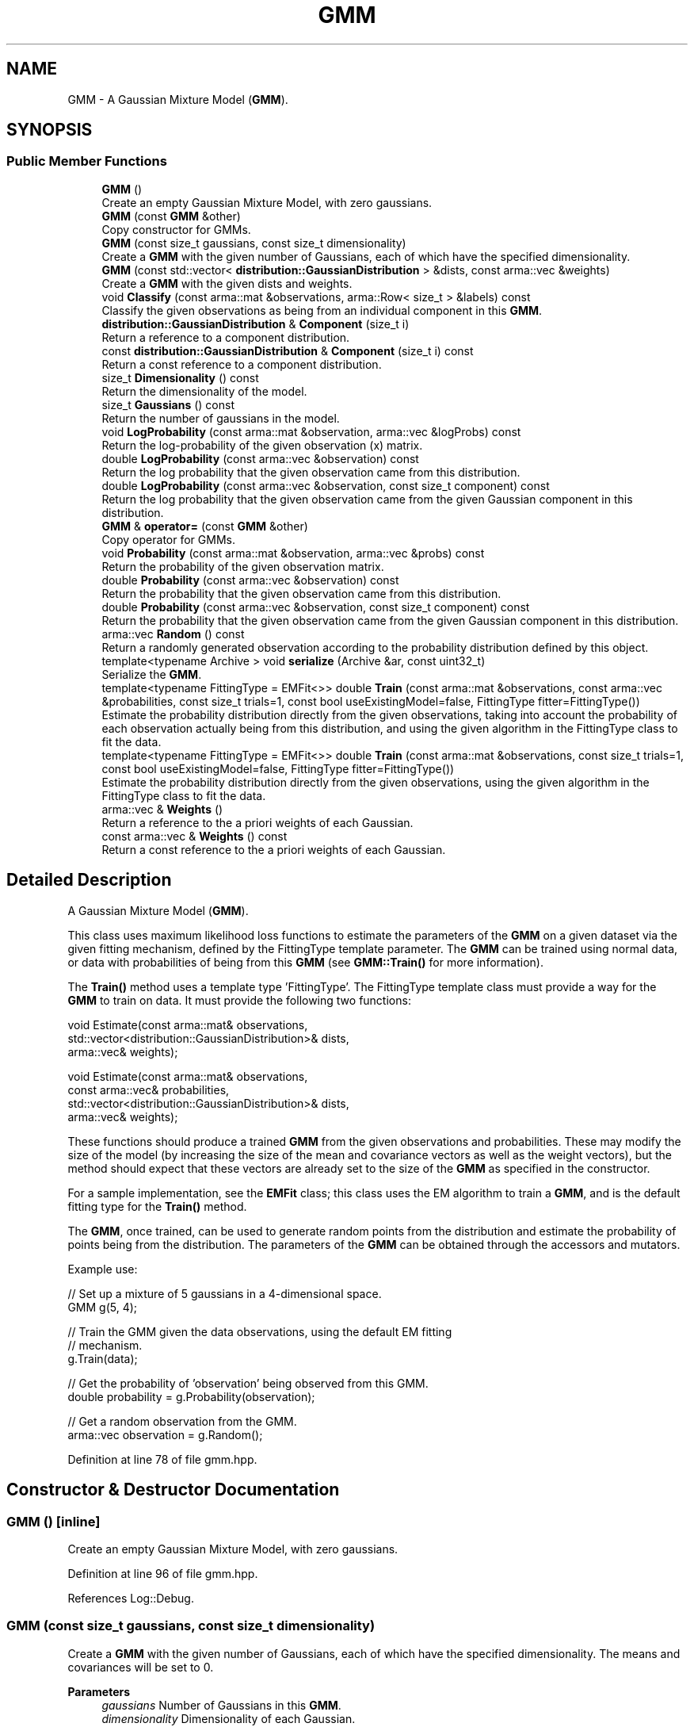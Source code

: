 .TH "GMM" 3 "Sun Jun 20 2021" "Version 3.4.2" "mlpack" \" -*- nroff -*-
.ad l
.nh
.SH NAME
GMM \- A Gaussian Mixture Model (\fBGMM\fP)\&.  

.SH SYNOPSIS
.br
.PP
.SS "Public Member Functions"

.in +1c
.ti -1c
.RI "\fBGMM\fP ()"
.br
.RI "Create an empty Gaussian Mixture Model, with zero gaussians\&. "
.ti -1c
.RI "\fBGMM\fP (const \fBGMM\fP &other)"
.br
.RI "Copy constructor for GMMs\&. "
.ti -1c
.RI "\fBGMM\fP (const size_t gaussians, const size_t dimensionality)"
.br
.RI "Create a \fBGMM\fP with the given number of Gaussians, each of which have the specified dimensionality\&. "
.ti -1c
.RI "\fBGMM\fP (const std::vector< \fBdistribution::GaussianDistribution\fP > &dists, const arma::vec &weights)"
.br
.RI "Create a \fBGMM\fP with the given dists and weights\&. "
.ti -1c
.RI "void \fBClassify\fP (const arma::mat &observations, arma::Row< size_t > &labels) const"
.br
.RI "Classify the given observations as being from an individual component in this \fBGMM\fP\&. "
.ti -1c
.RI "\fBdistribution::GaussianDistribution\fP & \fBComponent\fP (size_t i)"
.br
.RI "Return a reference to a component distribution\&. "
.ti -1c
.RI "const \fBdistribution::GaussianDistribution\fP & \fBComponent\fP (size_t i) const"
.br
.RI "Return a const reference to a component distribution\&. "
.ti -1c
.RI "size_t \fBDimensionality\fP () const"
.br
.RI "Return the dimensionality of the model\&. "
.ti -1c
.RI "size_t \fBGaussians\fP () const"
.br
.RI "Return the number of gaussians in the model\&. "
.ti -1c
.RI "void \fBLogProbability\fP (const arma::mat &observation, arma::vec &logProbs) const"
.br
.RI "Return the log-probability of the given observation (x) matrix\&. "
.ti -1c
.RI "double \fBLogProbability\fP (const arma::vec &observation) const"
.br
.RI "Return the log probability that the given observation came from this distribution\&. "
.ti -1c
.RI "double \fBLogProbability\fP (const arma::vec &observation, const size_t component) const"
.br
.RI "Return the log probability that the given observation came from the given Gaussian component in this distribution\&. "
.ti -1c
.RI "\fBGMM\fP & \fBoperator=\fP (const \fBGMM\fP &other)"
.br
.RI "Copy operator for GMMs\&. "
.ti -1c
.RI "void \fBProbability\fP (const arma::mat &observation, arma::vec &probs) const"
.br
.RI "Return the probability of the given observation matrix\&. "
.ti -1c
.RI "double \fBProbability\fP (const arma::vec &observation) const"
.br
.RI "Return the probability that the given observation came from this distribution\&. "
.ti -1c
.RI "double \fBProbability\fP (const arma::vec &observation, const size_t component) const"
.br
.RI "Return the probability that the given observation came from the given Gaussian component in this distribution\&. "
.ti -1c
.RI "arma::vec \fBRandom\fP () const"
.br
.RI "Return a randomly generated observation according to the probability distribution defined by this object\&. "
.ti -1c
.RI "template<typename Archive > void \fBserialize\fP (Archive &ar, const uint32_t)"
.br
.RI "Serialize the \fBGMM\fP\&. "
.ti -1c
.RI "template<typename FittingType  = EMFit<>> double \fBTrain\fP (const arma::mat &observations, const arma::vec &probabilities, const size_t trials=1, const bool useExistingModel=false, FittingType fitter=FittingType())"
.br
.RI "Estimate the probability distribution directly from the given observations, taking into account the probability of each observation actually being from this distribution, and using the given algorithm in the FittingType class to fit the data\&. "
.ti -1c
.RI "template<typename FittingType  = EMFit<>> double \fBTrain\fP (const arma::mat &observations, const size_t trials=1, const bool useExistingModel=false, FittingType fitter=FittingType())"
.br
.RI "Estimate the probability distribution directly from the given observations, using the given algorithm in the FittingType class to fit the data\&. "
.ti -1c
.RI "arma::vec & \fBWeights\fP ()"
.br
.RI "Return a reference to the a priori weights of each Gaussian\&. "
.ti -1c
.RI "const arma::vec & \fBWeights\fP () const"
.br
.RI "Return a const reference to the a priori weights of each Gaussian\&. "
.in -1c
.SH "Detailed Description"
.PP 
A Gaussian Mixture Model (\fBGMM\fP)\&. 

This class uses maximum likelihood loss functions to estimate the parameters of the \fBGMM\fP on a given dataset via the given fitting mechanism, defined by the FittingType template parameter\&. The \fBGMM\fP can be trained using normal data, or data with probabilities of being from this \fBGMM\fP (see \fBGMM::Train()\fP for more information)\&.
.PP
The \fBTrain()\fP method uses a template type 'FittingType'\&. The FittingType template class must provide a way for the \fBGMM\fP to train on data\&. It must provide the following two functions:
.PP
.PP
.nf
void Estimate(const arma::mat& observations,
              std::vector<distribution::GaussianDistribution>& dists,
              arma::vec& weights);

void Estimate(const arma::mat& observations,
              const arma::vec& probabilities,
              std::vector<distribution::GaussianDistribution>& dists,
              arma::vec& weights);
.fi
.PP
.PP
These functions should produce a trained \fBGMM\fP from the given observations and probabilities\&. These may modify the size of the model (by increasing the size of the mean and covariance vectors as well as the weight vectors), but the method should expect that these vectors are already set to the size of the \fBGMM\fP as specified in the constructor\&.
.PP
For a sample implementation, see the \fBEMFit\fP class; this class uses the EM algorithm to train a \fBGMM\fP, and is the default fitting type for the \fBTrain()\fP method\&.
.PP
The \fBGMM\fP, once trained, can be used to generate random points from the distribution and estimate the probability of points being from the distribution\&. The parameters of the \fBGMM\fP can be obtained through the accessors and mutators\&.
.PP
Example use:
.PP
.PP
.nf
// Set up a mixture of 5 gaussians in a 4-dimensional space\&.
GMM g(5, 4);

// Train the GMM given the data observations, using the default EM fitting
// mechanism\&.
g\&.Train(data);

// Get the probability of 'observation' being observed from this GMM\&.
double probability = g\&.Probability(observation);

// Get a random observation from the GMM\&.
arma::vec observation = g\&.Random();
.fi
.PP
 
.PP
Definition at line 78 of file gmm\&.hpp\&.
.SH "Constructor & Destructor Documentation"
.PP 
.SS "\fBGMM\fP ()\fC [inline]\fP"

.PP
Create an empty Gaussian Mixture Model, with zero gaussians\&. 
.PP
Definition at line 96 of file gmm\&.hpp\&.
.PP
References Log::Debug\&.
.SS "\fBGMM\fP (const size_t gaussians, const size_t dimensionality)"

.PP
Create a \fBGMM\fP with the given number of Gaussians, each of which have the specified dimensionality\&. The means and covariances will be set to 0\&.
.PP
\fBParameters\fP
.RS 4
\fIgaussians\fP Number of Gaussians in this \fBGMM\fP\&. 
.br
\fIdimensionality\fP Dimensionality of each Gaussian\&. 
.RE
.PP

.SS "\fBGMM\fP (const std::vector< \fBdistribution::GaussianDistribution\fP > & dists, const arma::vec & weights)\fC [inline]\fP"

.PP
Create a \fBGMM\fP with the given dists and weights\&. 
.PP
\fBParameters\fP
.RS 4
\fIdists\fP Distributions of the model\&. 
.br
\fIweights\fP Weights of the model\&. 
.RE
.PP

.PP
Definition at line 122 of file gmm\&.hpp\&.
.SS "\fBGMM\fP (const \fBGMM\fP & other)"

.PP
Copy constructor for GMMs\&. 
.SH "Member Function Documentation"
.PP 
.SS "void Classify (const arma::mat & observations, arma::Row< size_t > & labels) const"

.PP
Classify the given observations as being from an individual component in this \fBGMM\fP\&. The resultant classifications are stored in the 'labels' object, and each label will be between 0 and (\fBGaussians()\fP - 1)\&. Supposing that a point was classified with label 2, and that our \fBGMM\fP object was called 'gmm', one could access the relevant Gaussian distribution as follows:
.PP
.PP
.nf
arma::vec mean = gmm\&.Means()[2];
arma::mat covariance = gmm\&.Covariances()[2];
double priorWeight = gmm\&.Weights()[2];
.fi
.PP
.PP
\fBParameters\fP
.RS 4
\fIobservations\fP List of observations to classify\&. 
.br
\fIlabels\fP Object which will be filled with labels\&. 
.RE
.PP

.SS "\fBdistribution::GaussianDistribution\fP& Component (size_t i)\fC [inline]\fP"

.PP
Return a reference to a component distribution\&. 
.PP
\fBParameters\fP
.RS 4
\fIi\fP Index of component\&. 
.RE
.PP

.PP
Definition at line 152 of file gmm\&.hpp\&.
.SS "const \fBdistribution::GaussianDistribution\fP& Component (size_t i) const\fC [inline]\fP"

.PP
Return a const reference to a component distribution\&. 
.PP
\fBParameters\fP
.RS 4
\fIi\fP Index of component\&. 
.RE
.PP

.PP
Definition at line 145 of file gmm\&.hpp\&.
.SS "size_t Dimensionality () const\fC [inline]\fP"

.PP
Return the dimensionality of the model\&. 
.PP
Definition at line 138 of file gmm\&.hpp\&.
.SS "size_t Gaussians () const\fC [inline]\fP"

.PP
Return the number of gaussians in the model\&. 
.PP
Definition at line 136 of file gmm\&.hpp\&.
.SS "void LogProbability (const arma::mat & observation, arma::vec & logProbs) const"

.PP
Return the log-probability of the given observation (x) matrix\&. 
.PP
\fBParameters\fP
.RS 4
\fIobservation\fP Observation matrix\&. 
.br
\fIlogProbs\fP Vector to store log-probability value of observation\&. 
.RE
.PP

.SS "double LogProbability (const arma::vec & observation) const"

.PP
Return the log probability that the given observation came from this distribution\&. 
.PP
\fBParameters\fP
.RS 4
\fIobservation\fP Observation vector to evaluate the probability of\&. 
.RE
.PP

.SS "double LogProbability (const arma::vec & observation, const size_t component) const"

.PP
Return the log probability that the given observation came from the given Gaussian component in this distribution\&. 
.PP
\fBParameters\fP
.RS 4
\fIobservation\fP Observation to evaluate the probability of\&. 
.br
\fIcomponent\fP Index of the component of the \fBGMM\fP to be considered\&. 
.RE
.PP

.SS "\fBGMM\fP& operator= (const \fBGMM\fP & other)"

.PP
Copy operator for GMMs\&. 
.SS "void Probability (const arma::mat & observation, arma::vec & probs) const"

.PP
Return the probability of the given observation matrix\&. 
.PP
\fBParameters\fP
.RS 4
\fIobservation\fP Observation matrix\&. 
.br
\fIprobs\fP Vector to store probability value of observation x\&. 
.RE
.PP

.SS "double Probability (const arma::vec & observation) const"

.PP
Return the probability that the given observation came from this distribution\&. 
.PP
\fBParameters\fP
.RS 4
\fIobservation\fP Observation vector to evaluate the probability of\&. 
.RE
.PP

.SS "double Probability (const arma::vec & observation, const size_t component) const"

.PP
Return the probability that the given observation came from the given Gaussian component in this distribution\&. 
.PP
\fBParameters\fP
.RS 4
\fIobservation\fP Observation to evaluate the probability of\&. 
.br
\fIcomponent\fP Index of the component of the \fBGMM\fP to be considered\&. 
.RE
.PP

.SS "arma::vec Random () const"

.PP
Return a randomly generated observation according to the probability distribution defined by this object\&. 
.PP
\fBReturns\fP
.RS 4
Random observation from this \fBGMM\fP\&. 
.RE
.PP

.SS "void serialize (Archive & ar, const uint32_t)"

.PP
Serialize the \fBGMM\fP\&. 
.SS "double Train (const arma::mat & observations, const arma::vec & probabilities, const size_t trials = \fC1\fP, const bool useExistingModel = \fCfalse\fP, FittingType fitter = \fCFittingType()\fP)"

.PP
Estimate the probability distribution directly from the given observations, taking into account the probability of each observation actually being from this distribution, and using the given algorithm in the FittingType class to fit the data\&. The fitting will be performed 'trials' times; from these trials, the model with the greatest log-likelihood will be selected\&. By default, only one trial is performed\&. The log-likelihood of the best fitting is returned\&.
.PP
Optionally, the existing model can be used as an initial model for the estimation by setting 'useExistingModel' to true\&. If the fitting procedure is deterministic after the initial position is given, then 'trials' should be set to 1\&.
.PP
\fBParameters\fP
.RS 4
\fIobservations\fP Observations of the model\&. 
.br
\fIprobabilities\fP Probability of each observation being from this distribution\&. 
.br
\fItrials\fP Number of trials to perform; the model in these trials with the greatest log-likelihood will be selected\&. 
.br
\fIuseExistingModel\fP If true, the existing model is used as an initial model for the estimation\&. 
.br
\fIfitter\fP The fitter to use, optional\&. 
.RE
.PP
\fBReturns\fP
.RS 4
The log-likelihood of the best fit\&. 
.RE
.PP

.SS "double Train (const arma::mat & observations, const size_t trials = \fC1\fP, const bool useExistingModel = \fCfalse\fP, FittingType fitter = \fCFittingType()\fP)"

.PP
Estimate the probability distribution directly from the given observations, using the given algorithm in the FittingType class to fit the data\&. The fitting will be performed 'trials' times; from these trials, the model with the greatest log-likelihood will be selected\&. By default, only one trial is performed\&. The log-likelihood of the best fitting is returned\&.
.PP
Optionally, the existing model can be used as an initial model for the estimation by setting 'useExistingModel' to true\&. If the fitting procedure is deterministic after the initial position is given, then 'trials' should be set to 1\&.
.PP
\fBTemplate Parameters\fP
.RS 4
\fIFittingType\fP The type of fitting method which should be used (EMFit<> is suggested)\&. 
.RE
.PP
\fBParameters\fP
.RS 4
\fIobservations\fP Observations of the model\&. 
.br
\fItrials\fP Number of trials to perform; the model in these trials with the greatest log-likelihood will be selected\&. 
.br
\fIuseExistingModel\fP If true, the existing model is used as an initial model for the estimation\&. 
.br
\fIfitter\fP The fitter to use, optional\&. 
.RE
.PP
\fBReturns\fP
.RS 4
The log-likelihood of the best fit\&. 
.RE
.PP

.SS "arma::vec& Weights ()\fC [inline]\fP"

.PP
Return a reference to the a priori weights of each Gaussian\&. 
.PP
Definition at line 157 of file gmm\&.hpp\&.
.SS "const arma::vec& Weights () const\fC [inline]\fP"

.PP
Return a const reference to the a priori weights of each Gaussian\&. 
.PP
Definition at line 155 of file gmm\&.hpp\&.

.SH "Author"
.PP 
Generated automatically by Doxygen for mlpack from the source code\&.
